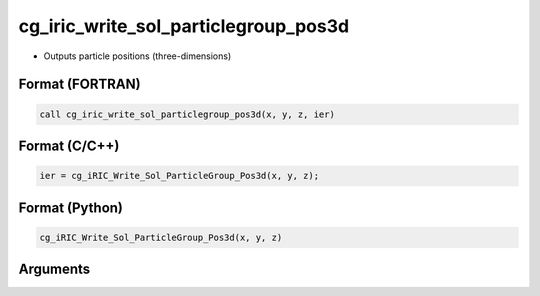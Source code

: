 cg_iric_write_sol_particlegroup_pos3d
===========================================

-  Outputs particle positions (three-dimensions)

Format (FORTRAN)
------------------
.. code-block:: fortran

   call cg_iric_write_sol_particlegroup_pos3d(x, y, z, ier)

Format (C/C++)
----------------
.. code-block:: c

   ier = cg_iRIC_Write_Sol_ParticleGroup_Pos3d(x, y, z);

Format (Python)
----------------
.. code-block:: python

   cg_iRIC_Write_Sol_ParticleGroup_Pos3d(x, y, z)

Arguments
---------

.. csv-table:: Arguments of cg_iric_write_sol_particlegroup_pos3d
   :file: cg_iric_write_sol_particlegroup_pos3d_args.csv
   :header-rows: 1
